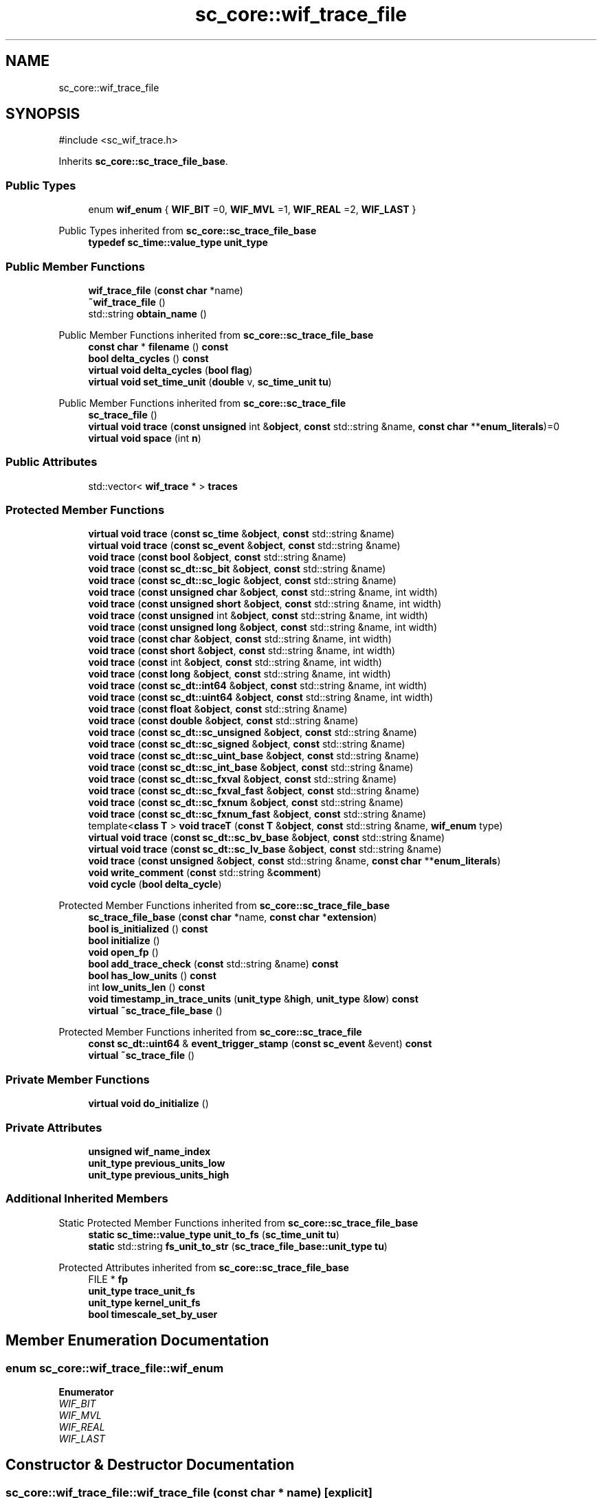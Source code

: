 .TH "sc_core::wif_trace_file" 3 "VHDL simulator" \" -*- nroff -*-
.ad l
.nh
.SH NAME
sc_core::wif_trace_file
.SH SYNOPSIS
.br
.PP
.PP
\fR#include <sc_wif_trace\&.h>\fP
.PP
Inherits \fBsc_core::sc_trace_file_base\fP\&.
.SS "Public Types"

.in +1c
.ti -1c
.RI "enum \fBwif_enum\fP { \fBWIF_BIT\fP =0, \fBWIF_MVL\fP =1, \fBWIF_REAL\fP =2, \fBWIF_LAST\fP }"
.br
.in -1c

Public Types inherited from \fBsc_core::sc_trace_file_base\fP
.in +1c
.ti -1c
.RI "\fBtypedef\fP \fBsc_time::value_type\fP \fBunit_type\fP"
.br
.in -1c
.SS "Public Member Functions"

.in +1c
.ti -1c
.RI "\fBwif_trace_file\fP (\fBconst\fP \fBchar\fP *name)"
.br
.ti -1c
.RI "\fB~wif_trace_file\fP ()"
.br
.ti -1c
.RI "std::string \fBobtain_name\fP ()"
.br
.in -1c

Public Member Functions inherited from \fBsc_core::sc_trace_file_base\fP
.in +1c
.ti -1c
.RI "\fBconst\fP \fBchar\fP * \fBfilename\fP () \fBconst\fP"
.br
.ti -1c
.RI "\fBbool\fP \fBdelta_cycles\fP () \fBconst\fP"
.br
.ti -1c
.RI "\fBvirtual\fP \fBvoid\fP \fBdelta_cycles\fP (\fBbool\fP \fBflag\fP)"
.br
.ti -1c
.RI "\fBvirtual\fP \fBvoid\fP \fBset_time_unit\fP (\fBdouble\fP v, \fBsc_time_unit\fP \fBtu\fP)"
.br
.in -1c

Public Member Functions inherited from \fBsc_core::sc_trace_file\fP
.in +1c
.ti -1c
.RI "\fBsc_trace_file\fP ()"
.br
.ti -1c
.RI "\fBvirtual\fP \fBvoid\fP \fBtrace\fP (\fBconst\fP \fBunsigned\fP int &\fBobject\fP, \fBconst\fP std::string &name, \fBconst\fP \fBchar\fP **\fBenum_literals\fP)=0"
.br
.ti -1c
.RI "\fBvirtual\fP \fBvoid\fP \fBspace\fP (int \fBn\fP)"
.br
.in -1c
.SS "Public Attributes"

.in +1c
.ti -1c
.RI "std::vector< \fBwif_trace\fP * > \fBtraces\fP"
.br
.in -1c
.SS "Protected Member Functions"

.in +1c
.ti -1c
.RI "\fBvirtual\fP \fBvoid\fP \fBtrace\fP (\fBconst\fP \fBsc_time\fP &\fBobject\fP, \fBconst\fP std::string &name)"
.br
.ti -1c
.RI "\fBvirtual\fP \fBvoid\fP \fBtrace\fP (\fBconst\fP \fBsc_event\fP &\fBobject\fP, \fBconst\fP std::string &name)"
.br
.ti -1c
.RI "\fBvoid\fP \fBtrace\fP (\fBconst\fP \fBbool\fP &\fBobject\fP, \fBconst\fP std::string &name)"
.br
.ti -1c
.RI "\fBvoid\fP \fBtrace\fP (\fBconst\fP \fBsc_dt::sc_bit\fP &\fBobject\fP, \fBconst\fP std::string &name)"
.br
.ti -1c
.RI "\fBvoid\fP \fBtrace\fP (\fBconst\fP \fBsc_dt::sc_logic\fP &\fBobject\fP, \fBconst\fP std::string &name)"
.br
.ti -1c
.RI "\fBvoid\fP \fBtrace\fP (\fBconst\fP \fBunsigned\fP \fBchar\fP &\fBobject\fP, \fBconst\fP std::string &name, int width)"
.br
.ti -1c
.RI "\fBvoid\fP \fBtrace\fP (\fBconst\fP \fBunsigned\fP \fBshort\fP &\fBobject\fP, \fBconst\fP std::string &name, int width)"
.br
.ti -1c
.RI "\fBvoid\fP \fBtrace\fP (\fBconst\fP \fBunsigned\fP int &\fBobject\fP, \fBconst\fP std::string &name, int width)"
.br
.ti -1c
.RI "\fBvoid\fP \fBtrace\fP (\fBconst\fP \fBunsigned\fP \fBlong\fP &\fBobject\fP, \fBconst\fP std::string &name, int width)"
.br
.ti -1c
.RI "\fBvoid\fP \fBtrace\fP (\fBconst\fP \fBchar\fP &\fBobject\fP, \fBconst\fP std::string &name, int width)"
.br
.ti -1c
.RI "\fBvoid\fP \fBtrace\fP (\fBconst\fP \fBshort\fP &\fBobject\fP, \fBconst\fP std::string &name, int width)"
.br
.ti -1c
.RI "\fBvoid\fP \fBtrace\fP (\fBconst\fP int &\fBobject\fP, \fBconst\fP std::string &name, int width)"
.br
.ti -1c
.RI "\fBvoid\fP \fBtrace\fP (\fBconst\fP \fBlong\fP &\fBobject\fP, \fBconst\fP std::string &name, int width)"
.br
.ti -1c
.RI "\fBvoid\fP \fBtrace\fP (\fBconst\fP \fBsc_dt::int64\fP &\fBobject\fP, \fBconst\fP std::string &name, int width)"
.br
.ti -1c
.RI "\fBvoid\fP \fBtrace\fP (\fBconst\fP \fBsc_dt::uint64\fP &\fBobject\fP, \fBconst\fP std::string &name, int width)"
.br
.ti -1c
.RI "\fBvoid\fP \fBtrace\fP (\fBconst\fP \fBfloat\fP &\fBobject\fP, \fBconst\fP std::string &name)"
.br
.ti -1c
.RI "\fBvoid\fP \fBtrace\fP (\fBconst\fP \fBdouble\fP &\fBobject\fP, \fBconst\fP std::string &name)"
.br
.ti -1c
.RI "\fBvoid\fP \fBtrace\fP (\fBconst\fP \fBsc_dt::sc_unsigned\fP &\fBobject\fP, \fBconst\fP std::string &name)"
.br
.ti -1c
.RI "\fBvoid\fP \fBtrace\fP (\fBconst\fP \fBsc_dt::sc_signed\fP &\fBobject\fP, \fBconst\fP std::string &name)"
.br
.ti -1c
.RI "\fBvoid\fP \fBtrace\fP (\fBconst\fP \fBsc_dt::sc_uint_base\fP &\fBobject\fP, \fBconst\fP std::string &name)"
.br
.ti -1c
.RI "\fBvoid\fP \fBtrace\fP (\fBconst\fP \fBsc_dt::sc_int_base\fP &\fBobject\fP, \fBconst\fP std::string &name)"
.br
.ti -1c
.RI "\fBvoid\fP \fBtrace\fP (\fBconst\fP \fBsc_dt::sc_fxval\fP &\fBobject\fP, \fBconst\fP std::string &name)"
.br
.ti -1c
.RI "\fBvoid\fP \fBtrace\fP (\fBconst\fP \fBsc_dt::sc_fxval_fast\fP &\fBobject\fP, \fBconst\fP std::string &name)"
.br
.ti -1c
.RI "\fBvoid\fP \fBtrace\fP (\fBconst\fP \fBsc_dt::sc_fxnum\fP &\fBobject\fP, \fBconst\fP std::string &name)"
.br
.ti -1c
.RI "\fBvoid\fP \fBtrace\fP (\fBconst\fP \fBsc_dt::sc_fxnum_fast\fP &\fBobject\fP, \fBconst\fP std::string &name)"
.br
.ti -1c
.RI "template<\fBclass\fP \fBT\fP > \fBvoid\fP \fBtraceT\fP (\fBconst\fP \fBT\fP &\fBobject\fP, \fBconst\fP std::string &name, \fBwif_enum\fP type)"
.br
.ti -1c
.RI "\fBvirtual\fP \fBvoid\fP \fBtrace\fP (\fBconst\fP \fBsc_dt::sc_bv_base\fP &\fBobject\fP, \fBconst\fP std::string &name)"
.br
.ti -1c
.RI "\fBvirtual\fP \fBvoid\fP \fBtrace\fP (\fBconst\fP \fBsc_dt::sc_lv_base\fP &\fBobject\fP, \fBconst\fP std::string &name)"
.br
.ti -1c
.RI "\fBvoid\fP \fBtrace\fP (\fBconst\fP \fBunsigned\fP &\fBobject\fP, \fBconst\fP std::string &name, \fBconst\fP \fBchar\fP **\fBenum_literals\fP)"
.br
.ti -1c
.RI "\fBvoid\fP \fBwrite_comment\fP (\fBconst\fP std::string &\fBcomment\fP)"
.br
.ti -1c
.RI "\fBvoid\fP \fBcycle\fP (\fBbool\fP \fBdelta_cycle\fP)"
.br
.in -1c

Protected Member Functions inherited from \fBsc_core::sc_trace_file_base\fP
.in +1c
.ti -1c
.RI "\fBsc_trace_file_base\fP (\fBconst\fP \fBchar\fP *name, \fBconst\fP \fBchar\fP *\fBextension\fP)"
.br
.ti -1c
.RI "\fBbool\fP \fBis_initialized\fP () \fBconst\fP"
.br
.ti -1c
.RI "\fBbool\fP \fBinitialize\fP ()"
.br
.ti -1c
.RI "\fBvoid\fP \fBopen_fp\fP ()"
.br
.ti -1c
.RI "\fBbool\fP \fBadd_trace_check\fP (\fBconst\fP std::string &name) \fBconst\fP"
.br
.ti -1c
.RI "\fBbool\fP \fBhas_low_units\fP () \fBconst\fP"
.br
.ti -1c
.RI "int \fBlow_units_len\fP () \fBconst\fP"
.br
.ti -1c
.RI "\fBvoid\fP \fBtimestamp_in_trace_units\fP (\fBunit_type\fP &\fBhigh\fP, \fBunit_type\fP &\fBlow\fP) \fBconst\fP"
.br
.ti -1c
.RI "\fBvirtual\fP \fB~sc_trace_file_base\fP ()"
.br
.in -1c

Protected Member Functions inherited from \fBsc_core::sc_trace_file\fP
.in +1c
.ti -1c
.RI "\fBconst\fP \fBsc_dt::uint64\fP & \fBevent_trigger_stamp\fP (\fBconst\fP \fBsc_event\fP &event) \fBconst\fP"
.br
.ti -1c
.RI "\fBvirtual\fP \fB~sc_trace_file\fP ()"
.br
.in -1c
.SS "Private Member Functions"

.in +1c
.ti -1c
.RI "\fBvirtual\fP \fBvoid\fP \fBdo_initialize\fP ()"
.br
.in -1c
.SS "Private Attributes"

.in +1c
.ti -1c
.RI "\fBunsigned\fP \fBwif_name_index\fP"
.br
.ti -1c
.RI "\fBunit_type\fP \fBprevious_units_low\fP"
.br
.ti -1c
.RI "\fBunit_type\fP \fBprevious_units_high\fP"
.br
.in -1c
.SS "Additional Inherited Members"


Static Protected Member Functions inherited from \fBsc_core::sc_trace_file_base\fP
.in +1c
.ti -1c
.RI "\fBstatic\fP \fBsc_time::value_type\fP \fBunit_to_fs\fP (\fBsc_time_unit\fP \fBtu\fP)"
.br
.ti -1c
.RI "\fBstatic\fP std::string \fBfs_unit_to_str\fP (\fBsc_trace_file_base::unit_type\fP \fBtu\fP)"
.br
.in -1c

Protected Attributes inherited from \fBsc_core::sc_trace_file_base\fP
.in +1c
.ti -1c
.RI "FILE * \fBfp\fP"
.br
.ti -1c
.RI "\fBunit_type\fP \fBtrace_unit_fs\fP"
.br
.ti -1c
.RI "\fBunit_type\fP \fBkernel_unit_fs\fP"
.br
.ti -1c
.RI "\fBbool\fP \fBtimescale_set_by_user\fP"
.br
.in -1c
.SH "Member Enumeration Documentation"
.PP 
.SS "\fBenum\fP \fBsc_core::wif_trace_file::wif_enum\fP"

.PP
\fBEnumerator\fP
.in +1c
.TP
\fB\fIWIF_BIT \fP\fP
.TP
\fB\fIWIF_MVL \fP\fP
.TP
\fB\fIWIF_REAL \fP\fP
.TP
\fB\fIWIF_LAST \fP\fP
.SH "Constructor & Destructor Documentation"
.PP 
.SS "sc_core::wif_trace_file::wif_trace_file (\fBconst\fP \fBchar\fP * name)\fR [explicit]\fP"

.SS "sc_core::wif_trace_file::~wif_trace_file ()"

.SH "Member Function Documentation"
.PP 
.SS "\fBvoid\fP sc_core::wif_trace_file::cycle (\fBbool\fP delta_cycle)\fR [protected]\fP, \fR [virtual]\fP"

.PP
Implements \fBsc_core::sc_trace_file\fP\&.
.SS "\fBvirtual\fP \fBvoid\fP sc_core::wif_trace_file::do_initialize ()\fR [private]\fP, \fR [virtual]\fP"

.PP
Implements \fBsc_core::sc_trace_file_base\fP\&.
.SS "std::string sc_core::wif_trace_file::obtain_name ()"

.SS "\fBvoid\fP sc_core::wif_trace_file::trace (\fBconst\fP \fBbool\fP & object, \fBconst\fP std::string & name)\fR [protected]\fP"

.SS "\fBvoid\fP sc_core::wif_trace_file::trace (\fBconst\fP \fBchar\fP & object, \fBconst\fP std::string & name, int width)\fR [protected]\fP"

.SS "\fBvoid\fP sc_core::wif_trace_file::trace (\fBconst\fP \fBdouble\fP & object, \fBconst\fP std::string & name)\fR [protected]\fP"

.SS "\fBvoid\fP sc_core::wif_trace_file::trace (\fBconst\fP \fBfloat\fP & object, \fBconst\fP std::string & name)\fR [protected]\fP"

.SS "\fBvoid\fP sc_core::wif_trace_file::trace (\fBconst\fP int & object, \fBconst\fP std::string & name, int width)\fR [protected]\fP"

.SS "\fBvoid\fP sc_core::wif_trace_file::trace (\fBconst\fP \fBlong\fP & object, \fBconst\fP std::string & name, int width)\fR [protected]\fP"

.SS "\fBvoid\fP sc_core::wif_trace_file::trace (\fBconst\fP \fBsc_dt::int64\fP & object, \fBconst\fP std::string & name, int width)\fR [protected]\fP"

.SS "\fBvoid\fP sc_core::wif_trace_file::trace (\fBconst\fP \fBsc_dt::sc_bit\fP & object, \fBconst\fP std::string & name)\fR [protected]\fP"

.SS "\fBvirtual\fP \fBvoid\fP sc_core::wif_trace_file::trace (\fBconst\fP \fBsc_dt::sc_bv_base\fP & object, \fBconst\fP std::string & name)\fR [protected]\fP, \fR [virtual]\fP"

.SS "\fBvoid\fP sc_core::wif_trace_file::trace (\fBconst\fP \fBsc_dt::sc_fxnum\fP & object, \fBconst\fP std::string & name)\fR [protected]\fP"

.SS "\fBvoid\fP sc_core::wif_trace_file::trace (\fBconst\fP \fBsc_dt::sc_fxnum_fast\fP & object, \fBconst\fP std::string & name)\fR [protected]\fP"

.SS "\fBvoid\fP sc_core::wif_trace_file::trace (\fBconst\fP \fBsc_dt::sc_fxval\fP & object, \fBconst\fP std::string & name)\fR [protected]\fP"

.SS "\fBvoid\fP sc_core::wif_trace_file::trace (\fBconst\fP \fBsc_dt::sc_fxval_fast\fP & object, \fBconst\fP std::string & name)\fR [protected]\fP"

.SS "\fBvoid\fP sc_core::wif_trace_file::trace (\fBconst\fP \fBsc_dt::sc_int_base\fP & object, \fBconst\fP std::string & name)\fR [protected]\fP"

.SS "\fBvoid\fP sc_core::wif_trace_file::trace (\fBconst\fP \fBsc_dt::sc_logic\fP & object, \fBconst\fP std::string & name)\fR [protected]\fP"

.SS "\fBvirtual\fP \fBvoid\fP sc_core::wif_trace_file::trace (\fBconst\fP \fBsc_dt::sc_lv_base\fP & object, \fBconst\fP std::string & name)\fR [protected]\fP, \fR [virtual]\fP"

.SS "\fBvoid\fP sc_core::wif_trace_file::trace (\fBconst\fP \fBsc_dt::sc_signed\fP & object, \fBconst\fP std::string & name)\fR [protected]\fP"

.SS "\fBvoid\fP sc_core::wif_trace_file::trace (\fBconst\fP \fBsc_dt::sc_uint_base\fP & object, \fBconst\fP std::string & name)\fR [protected]\fP"

.SS "\fBvoid\fP sc_core::wif_trace_file::trace (\fBconst\fP \fBsc_dt::sc_unsigned\fP & object, \fBconst\fP std::string & name)\fR [protected]\fP"

.SS "\fBvoid\fP sc_core::wif_trace_file::trace (\fBconst\fP \fBsc_dt::uint64\fP & object, \fBconst\fP std::string & name, int width)\fR [protected]\fP"

.SS "\fBvirtual\fP \fBvoid\fP sc_core::wif_trace_file::trace (\fBconst\fP \fBsc_event\fP & object, \fBconst\fP std::string & name)\fR [protected]\fP, \fR [virtual]\fP"

.SS "\fBvirtual\fP \fBvoid\fP sc_core::wif_trace_file::trace (\fBconst\fP \fBsc_time\fP & object, \fBconst\fP std::string & name)\fR [protected]\fP, \fR [virtual]\fP"

.SS "\fBvoid\fP sc_core::wif_trace_file::trace (\fBconst\fP \fBshort\fP & object, \fBconst\fP std::string & name, int width)\fR [protected]\fP"

.SS "\fBvoid\fP sc_core::wif_trace_file::trace (\fBconst\fP \fBunsigned\fP & object, \fBconst\fP std::string & name, \fBconst\fP \fBchar\fP ** enum_literals)\fR [protected]\fP"

.SS "\fBvoid\fP sc_core::wif_trace_file::trace (\fBconst\fP \fBunsigned\fP \fBchar\fP & object, \fBconst\fP std::string & name, int width)\fR [protected]\fP"

.SS "\fBvoid\fP sc_core::wif_trace_file::trace (\fBconst\fP \fBunsigned\fP int & object, \fBconst\fP std::string & name, int width)\fR [protected]\fP"

.SS "\fBvoid\fP sc_core::wif_trace_file::trace (\fBconst\fP \fBunsigned\fP \fBlong\fP & object, \fBconst\fP std::string & name, int width)\fR [protected]\fP"

.SS "\fBvoid\fP sc_core::wif_trace_file::trace (\fBconst\fP \fBunsigned\fP \fBshort\fP & object, \fBconst\fP std::string & name, int width)\fR [protected]\fP"

.SS "template<\fBclass\fP \fBT\fP > \fBvoid\fP sc_core::wif_trace_file::traceT (\fBconst\fP \fBT\fP & object, \fBconst\fP std::string & name, \fBwif_enum\fP type)\fR [inline]\fP, \fR [protected]\fP"

.SS "\fBvoid\fP sc_core::wif_trace_file::write_comment (\fBconst\fP std::string & comment)\fR [protected]\fP, \fR [virtual]\fP"

.PP
Implements \fBsc_core::sc_trace_file\fP\&.
.SH "Member Data Documentation"
.PP 
.SS "\fBunit_type\fP sc_core::wif_trace_file::previous_units_high\fR [private]\fP"

.SS "\fBunit_type\fP sc_core::wif_trace_file::previous_units_low\fR [private]\fP"

.SS "std::vector<\fBwif_trace\fP*> sc_core::wif_trace_file::traces"

.SS "\fBunsigned\fP sc_core::wif_trace_file::wif_name_index\fR [private]\fP"


.SH "Author"
.PP 
Generated automatically by Doxygen for VHDL simulator from the source code\&.
